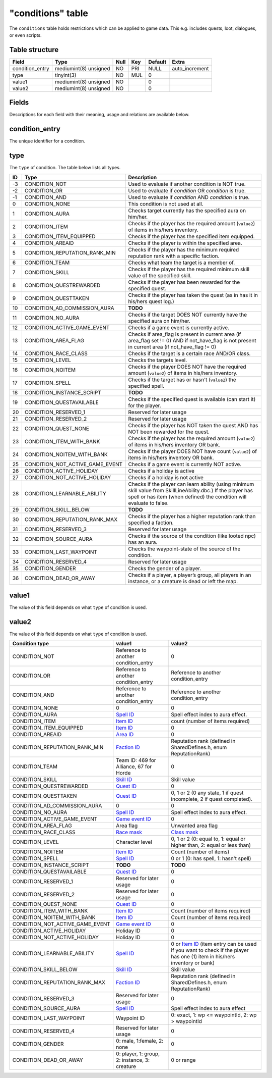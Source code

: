 .. _db-world-conditions:

==================
"conditions" table
==================

The ``conditions`` table holds restrictions which can be applied to game
data. This e.g. includes quests, loot, dialogues, or even scripts.

Table structure
---------------

+--------------------+-------------------------+--------+-------+-----------+-------------------+
| Field              | Type                    | Null   | Key   | Default   | Extra             |
+====================+=========================+========+=======+===========+===================+
| condition\_entry   | mediumint(8) unsigned   | NO     | PRI   | NULL      | auto\_increment   |
+--------------------+-------------------------+--------+-------+-----------+-------------------+
| type               | tinyint(3)              | NO     | MUL   | 0         |                   |
+--------------------+-------------------------+--------+-------+-----------+-------------------+
| value1             | mediumint(8) unsigned   | NO     |       | 0         |                   |
+--------------------+-------------------------+--------+-------+-----------+-------------------+
| value2             | mediumint(8) unsigned   | NO     |       | 0         |                   |
+--------------------+-------------------------+--------+-------+-----------+-------------------+

Fields
------

Descriptions for each field with their meaning, usage and relations are
available below.

condition\_entry
----------------

The unique identifier for a condition.

type
----

The ``type`` of condition. The table below lists all types.

+------+---------------------------------------+------------------------------------------------------------------------------------------------------------------------------------------------------------------------------------------+
| ID   | Type                                  | Description                                                                                                                                                                              |
+======+=======================================+==========================================================================================================================================================================================+
| -3   | CONDITION\_NOT                        | Used to evaluate if another condition is NOT true.                                                                                                                                       |
+------+---------------------------------------+------------------------------------------------------------------------------------------------------------------------------------------------------------------------------------------+
| -2   | CONDITION\_OR                         | Used to evaluate if *condition* OR *condition* is true.                                                                                                                                  |
+------+---------------------------------------+------------------------------------------------------------------------------------------------------------------------------------------------------------------------------------------+
| -1   | CONDITION\_AND                        | Used to evaluate if *condition* AND *condition* is true.                                                                                                                                 |
+------+---------------------------------------+------------------------------------------------------------------------------------------------------------------------------------------------------------------------------------------+
| 0    | CONDITION\_NONE                       | This condition is not used at all.                                                                                                                                                       |
+------+---------------------------------------+------------------------------------------------------------------------------------------------------------------------------------------------------------------------------------------+
| 1    | CONDITION\_AURA                       | Checks target currently has the specified aura on him/her.                                                                                                                               |
+------+---------------------------------------+------------------------------------------------------------------------------------------------------------------------------------------------------------------------------------------+
| 2    | CONDITION\_ITEM                       | Checks if the player has the required amount (``value2``) of items in his/hers inventory.                                                                                                |
+------+---------------------------------------+------------------------------------------------------------------------------------------------------------------------------------------------------------------------------------------+
| 3    | CONDITION\_ITEM\_EQUIPPED             | Checks if the player has the specified item equipped.                                                                                                                                    |
+------+---------------------------------------+------------------------------------------------------------------------------------------------------------------------------------------------------------------------------------------+
| 4    | CONDITION\_AREAID                     | Checks if the player is within the specified area.                                                                                                                                       |
+------+---------------------------------------+------------------------------------------------------------------------------------------------------------------------------------------------------------------------------------------+
| 5    | CONDITION\_REPUTATION\_RANK\_MIN      | Checks if the player has the minimum required reputation rank with a specific faction.                                                                                                   |
+------+---------------------------------------+------------------------------------------------------------------------------------------------------------------------------------------------------------------------------------------+
| 6    | CONDITION\_TEAM                       | Checks what team the target is a member of.                                                                                                                                              |
+------+---------------------------------------+------------------------------------------------------------------------------------------------------------------------------------------------------------------------------------------+
| 7    | CONDITION\_SKILL                      | Checks if the player has the required minimum skill value of the specified skill.                                                                                                        |
+------+---------------------------------------+------------------------------------------------------------------------------------------------------------------------------------------------------------------------------------------+
| 8    | CONDITION\_QUESTREWARDED              | Checks if the player has been rewarded for the specified quest.                                                                                                                          |
+------+---------------------------------------+------------------------------------------------------------------------------------------------------------------------------------------------------------------------------------------+
| 9    | CONDITION\_QUESTTAKEN                 | Checks if the player has taken the quest (as in has it in his/hers quest log.)                                                                                                           |
+------+---------------------------------------+------------------------------------------------------------------------------------------------------------------------------------------------------------------------------------------+
| 10   | CONDITION\_AD\_COMMISSION\_AURA       | **TODO**                                                                                                                                                                                 |
+------+---------------------------------------+------------------------------------------------------------------------------------------------------------------------------------------------------------------------------------------+
| 11   | CONDITION\_NO\_AURA                   | Checks if the target DOES NOT currently have the specified aura on him/her.                                                                                                              |
+------+---------------------------------------+------------------------------------------------------------------------------------------------------------------------------------------------------------------------------------------+
| 12   | CONDITION\_ACTIVE\_GAME\_EVENT        | Checks if a game event is currently active.                                                                                                                                              |
+------+---------------------------------------+------------------------------------------------------------------------------------------------------------------------------------------------------------------------------------------+
| 13   | CONDITION\_AREA\_FLAG                 | Checks if area\_flag is present in current area (if area\_flag set != 0) AND if not\_have\_flag is not present in current area (if not\_have\_flag != 0)                                 |
+------+---------------------------------------+------------------------------------------------------------------------------------------------------------------------------------------------------------------------------------------+
| 14   | CONDITION\_RACE\_CLASS                | Checks if the target is a certain race AND/OR class.                                                                                                                                     |
+------+---------------------------------------+------------------------------------------------------------------------------------------------------------------------------------------------------------------------------------------+
| 15   | CONDITION\_LEVEL                      | Checks the targets level.                                                                                                                                                                |
+------+---------------------------------------+------------------------------------------------------------------------------------------------------------------------------------------------------------------------------------------+
| 16   | CONDITION\_NOITEM                     | Checks if the player DOES NOT have the required amount (``value2``) of items in his/hers inventory.                                                                                      |
+------+---------------------------------------+------------------------------------------------------------------------------------------------------------------------------------------------------------------------------------------+
| 17   | CONDITION\_SPELL                      | Checks if the target has or hasn't (``value2``) the specified spell.                                                                                                                     |
+------+---------------------------------------+------------------------------------------------------------------------------------------------------------------------------------------------------------------------------------------+
| 18   | CONDITION\_INSTANCE\_SCRIPT           | **TODO**                                                                                                                                                                                 |
+------+---------------------------------------+------------------------------------------------------------------------------------------------------------------------------------------------------------------------------------------+
| 19   | CONDITION\_QUESTAVAILABLE             | Checks if the specified quest is available (can start it) for the player.                                                                                                                |
+------+---------------------------------------+------------------------------------------------------------------------------------------------------------------------------------------------------------------------------------------+
| 20   | CONDITION\_RESERVED\_1                | Reserved for later usage                                                                                                                                                                 |
+------+---------------------------------------+------------------------------------------------------------------------------------------------------------------------------------------------------------------------------------------+
| 21   | CONDITION\_RESERVED\_2                | Reserved for later usage                                                                                                                                                                 |
+------+---------------------------------------+------------------------------------------------------------------------------------------------------------------------------------------------------------------------------------------+
| 22   | CONDITION\_QUEST\_NONE                | Checks if the player has NOT taken the quest AND has NOT been rewarded for the quest.                                                                                                    |
+------+---------------------------------------+------------------------------------------------------------------------------------------------------------------------------------------------------------------------------------------+
| 23   | CONDITION\_ITEM\_WITH\_BANK           | Checks if the player has the required amount (``value2``) of items in his/hers inventory OR bank.                                                                                        |
+------+---------------------------------------+------------------------------------------------------------------------------------------------------------------------------------------------------------------------------------------+
| 24   | CONDITION\_NOITEM\_WITH\_BANK         | Checks if the player DOES NOT have count (``value2``) of items in his/hers inventory OR bank.                                                                                            |
+------+---------------------------------------+------------------------------------------------------------------------------------------------------------------------------------------------------------------------------------------+
| 25   | CONDITION\_NOT\_ACTIVE\_GAME\_EVENT   | Checks if a game event is currently NOT active.                                                                                                                                          |
+------+---------------------------------------+------------------------------------------------------------------------------------------------------------------------------------------------------------------------------------------+
| 26   | CONDITION\_ACTIVE\_HOLIDAY            | Checks if a holiday is active                                                                                                                                                            |
+------+---------------------------------------+------------------------------------------------------------------------------------------------------------------------------------------------------------------------------------------+
| 27   | CONDITION\_NOT\_ACTIVE\_HOLIDAY       | Checks if a holiday is not active                                                                                                                                                        |
+------+---------------------------------------+------------------------------------------------------------------------------------------------------------------------------------------------------------------------------------------+
| 28   | CONDITION\_LEARNABLE\_ABILITY         | Checks if the player can learn ability (using minimum skill value from SkillLineAbility.dbc.) If the player has spell or has item (when defined) the condition will evaluate to false.   |
+------+---------------------------------------+------------------------------------------------------------------------------------------------------------------------------------------------------------------------------------------+
| 29   | CONDITION\_SKILL\_BELOW               | **TODO**                                                                                                                                                                                 |
+------+---------------------------------------+------------------------------------------------------------------------------------------------------------------------------------------------------------------------------------------+
| 30   | CONDITION\_REPUTATION\_RANK\_MAX      | Checks if the player has a higher reputation rank than specified a faction.                                                                                                              |
+------+---------------------------------------+------------------------------------------------------------------------------------------------------------------------------------------------------------------------------------------+
| 31   | CONDITION\_RESERVED\_3                | Reserved for later usage                                                                                                                                                                 |
+------+---------------------------------------+------------------------------------------------------------------------------------------------------------------------------------------------------------------------------------------+
| 32   | CONDITION\_SOURCE\_AURA               | Checks if the source of the condition (like looted npc) has an aura.                                                                                                                     |
+------+---------------------------------------+------------------------------------------------------------------------------------------------------------------------------------------------------------------------------------------+
| 33   | CONDITION\_LAST\_WAYPOINT             | Checks the waypoint-state of the source of the condition.                                                                                                                                |
+------+---------------------------------------+------------------------------------------------------------------------------------------------------------------------------------------------------------------------------------------+
| 34   | CONDITION\_RESERVED\_4                | Reserved for later usage                                                                                                                                                                 |
+------+---------------------------------------+------------------------------------------------------------------------------------------------------------------------------------------------------------------------------------------+
| 35   | CONDITION\_GENDER                     | Checks the gender of a player.                                                                                                                                                           |
+------+---------------------------------------+------------------------------------------------------------------------------------------------------------------------------------------------------------------------------------------+
| 36   | CONDITION\_DEAD\_OR\_AWAY             | Checks if a player, a player’s group, all players in an instance, or a creature is dead or left the map.                                                                                 |
+------+---------------------------------------+------------------------------------------------------------------------------------------------------------------------------------------------------------------------------------------+

value1
------

The value of this field depends on what ``type`` of condition is used.

value2
------

The value of this field depends on what ``type`` of condition is used.

+---------------------------------------+-------------------------------------------------+-----------------------------------------------------------------------------------------------------------------------------------------------+
| Condition type                        | value1                                          | value2                                                                                                                                        |
+=======================================+=================================================+===============================================================================================================================================+
| CONDITION\_NOT                        | Reference to another condition\_entry           | 0                                                                                                                                             |
+---------------------------------------+-------------------------------------------------+-----------------------------------------------------------------------------------------------------------------------------------------------+
| CONDITION\_OR                         | Reference to another condition\_entry           | Reference to another condition\_entry                                                                                                         |
+---------------------------------------+-------------------------------------------------+-----------------------------------------------------------------------------------------------------------------------------------------------+
| CONDITION\_AND                        | Reference to another condition\_entry           | Reference to another condition\_entry                                                                                                         |
+---------------------------------------+-------------------------------------------------+-----------------------------------------------------------------------------------------------------------------------------------------------+
| CONDITION\_NONE                       | 0                                               | 0                                                                                                                                             |
+---------------------------------------+-------------------------------------------------+-----------------------------------------------------------------------------------------------------------------------------------------------+
| CONDITION\_AURA                       | `Spell ID <../dbc/Spell.dbc>`__                 | Spell effect index to aura effect.                                                                                                            |
+---------------------------------------+-------------------------------------------------+-----------------------------------------------------------------------------------------------------------------------------------------------+
| CONDITION\_ITEM                       | `Item ID <item_template>`__                     | count (number of items required)                                                                                                              |
+---------------------------------------+-------------------------------------------------+-----------------------------------------------------------------------------------------------------------------------------------------------+
| CONDITION\_ITEM\_EQUIPPED             | `Item ID <item_template>`__                     | 0                                                                                                                                             |
+---------------------------------------+-------------------------------------------------+-----------------------------------------------------------------------------------------------------------------------------------------------+
| CONDITION\_AREAID                     | `Area ID <../dbc/AreaTable.dbc>`__              | 0                                                                                                                                             |
+---------------------------------------+-------------------------------------------------+-----------------------------------------------------------------------------------------------------------------------------------------------+
| CONDITION\_REPUTATION\_RANK\_MIN      | `Faction ID <../dbc/Faction.dbc>`__             | Reputation rank (defined in SharedDefines.h, enum ReputationRank)                                                                             |
+---------------------------------------+-------------------------------------------------+-----------------------------------------------------------------------------------------------------------------------------------------------+
| CONDITION\_TEAM                       | Team ID: 469 for Alliance, 67 for Horde         | 0                                                                                                                                             |
+---------------------------------------+-------------------------------------------------+-----------------------------------------------------------------------------------------------------------------------------------------------+
| CONDITION\_SKILL                      | `Skill ID <../dbc/SkillLine.dbc>`__             | Skill value                                                                                                                                   |
+---------------------------------------+-------------------------------------------------+-----------------------------------------------------------------------------------------------------------------------------------------------+
| CONDITION\_QUESTREWARDED              | `Quest ID <quest_template>`__                   | 0                                                                                                                                             |
+---------------------------------------+-------------------------------------------------+-----------------------------------------------------------------------------------------------------------------------------------------------+
| CONDITION\_QUESTTAKEN                 | `Quest ID <quest_template>`__                   | 0, 1 or 2 (0 any state, 1 if quest incomplete, 2 if quest completed).                                                                         |
+---------------------------------------+-------------------------------------------------+-----------------------------------------------------------------------------------------------------------------------------------------------+
| CONDITION\_AD\_COMMISSION\_AURA       | 0                                               | 0                                                                                                                                             |
+---------------------------------------+-------------------------------------------------+-----------------------------------------------------------------------------------------------------------------------------------------------+
| CONDITION\_NO\_AURA                   | `Spell ID <../dbc/Spell.dbc>`__                 | Spell effect index to aura effect.                                                                                                            |
+---------------------------------------+-------------------------------------------------+-----------------------------------------------------------------------------------------------------------------------------------------------+
| CONDITION\_ACTIVE\_GAME\_EVENT        | `Game event ID <game_event>`__                  | 0                                                                                                                                             |
+---------------------------------------+-------------------------------------------------+-----------------------------------------------------------------------------------------------------------------------------------------------+
| CONDITION\_AREA\_FLAG                 | Area flag                                       | Unwanted area flag                                                                                                                            |
+---------------------------------------+-------------------------------------------------+-----------------------------------------------------------------------------------------------------------------------------------------------+
| CONDITION\_RACE\_CLASS                | `Race mask <../dbc/ChrRaces.dbc>`__             | `Class mask <../dbc/ChrClasses.dbc>`__                                                                                                        |
+---------------------------------------+-------------------------------------------------+-----------------------------------------------------------------------------------------------------------------------------------------------+
| CONDITION\_LEVEL                      | Character level                                 | 0, 1 or 2 (0: equal to, 1: equal or higher than, 2: equal or less than)                                                                       |
+---------------------------------------+-------------------------------------------------+-----------------------------------------------------------------------------------------------------------------------------------------------+
| CONDITION\_NOITEM                     | `Item ID <item_template>`__                     | Count (number of items)                                                                                                                       |
+---------------------------------------+-------------------------------------------------+-----------------------------------------------------------------------------------------------------------------------------------------------+
| CONDITION\_SPELL                      | `Spell ID <../dbc/Spell.dbc>`__                 | 0 or 1 (0: has spell, 1: hasn't spell)                                                                                                        |
+---------------------------------------+-------------------------------------------------+-----------------------------------------------------------------------------------------------------------------------------------------------+
| CONDITION\_INSTANCE\_SCRIPT           | **TODO**                                        | **TODO**                                                                                                                                      |
+---------------------------------------+-------------------------------------------------+-----------------------------------------------------------------------------------------------------------------------------------------------+
| CONDITION\_QUESTAVAILABLE             | `Quest ID <quest_template>`__                   | 0                                                                                                                                             |
+---------------------------------------+-------------------------------------------------+-----------------------------------------------------------------------------------------------------------------------------------------------+
| CONDITION\_RESERVED\_1                | Reserved for later usage                        | 0                                                                                                                                             |
+---------------------------------------+-------------------------------------------------+-----------------------------------------------------------------------------------------------------------------------------------------------+
| CONDITION\_RESERVED\_2                | Reserved for later usage                        | 0                                                                                                                                             |
+---------------------------------------+-------------------------------------------------+-----------------------------------------------------------------------------------------------------------------------------------------------+
| CONDITION\_QUEST\_NONE                | `Quest ID <quest_template>`__                   | 0                                                                                                                                             |
+---------------------------------------+-------------------------------------------------+-----------------------------------------------------------------------------------------------------------------------------------------------+
| CONDITION\_ITEM\_WITH\_BANK           | `Item ID <item_template>`__                     | Count (number of items required)                                                                                                              |
+---------------------------------------+-------------------------------------------------+-----------------------------------------------------------------------------------------------------------------------------------------------+
| CONDITION\_NOITEM\_WITH\_BANK         | `Item ID <item_template>`__                     | Count (number of items required)                                                                                                              |
+---------------------------------------+-------------------------------------------------+-----------------------------------------------------------------------------------------------------------------------------------------------+
| CONDITION\_NOT\_ACTIVE\_GAME\_EVENT   | `Game event ID <game_event>`__                  | 0                                                                                                                                             |
+---------------------------------------+-------------------------------------------------+-----------------------------------------------------------------------------------------------------------------------------------------------+
| CONDITION\_ACTIVE\_HOLIDAY            | Holiday ID                                      | 0                                                                                                                                             |
+---------------------------------------+-------------------------------------------------+-----------------------------------------------------------------------------------------------------------------------------------------------+
| CONDITION\_NOT\_ACTIVE\_HOLIDAY       | Holiday ID                                      | 0                                                                                                                                             |
+---------------------------------------+-------------------------------------------------+-----------------------------------------------------------------------------------------------------------------------------------------------+
| CONDITION\_LEARNABLE\_ABILITY         | `Spell ID <../dbc/Spell.dbc>`__                 | 0 or `Item ID <item_template>`__ (item entry can be used if you want to check if the player has one (1) item in his/hers inventory or bank)   |
+---------------------------------------+-------------------------------------------------+-----------------------------------------------------------------------------------------------------------------------------------------------+
| CONDITION\_SKILL\_BELOW               | `Skill ID <../dbc/SkillLine.dbc>`__             | Skill value                                                                                                                                   |
+---------------------------------------+-------------------------------------------------+-----------------------------------------------------------------------------------------------------------------------------------------------+
| CONDITION\_REPUTATION\_RANK\_MAX      | `Faction ID <../dbc/Faction.dbc>`__             | Reputation rank (defined in SharedDefines.h, enum ReputationRank)                                                                             |
+---------------------------------------+-------------------------------------------------+-----------------------------------------------------------------------------------------------------------------------------------------------+
| CONDITION\_RESERVED\_3                | Reserved for later usage                        | 0                                                                                                                                             |
+---------------------------------------+-------------------------------------------------+-----------------------------------------------------------------------------------------------------------------------------------------------+
| CONDITION\_SOURCE\_AURA               | `Spell ID <../dbc/Spell.dbc>`__                 | Spell effect index to aura effect                                                                                                             |
+---------------------------------------+-------------------------------------------------+-----------------------------------------------------------------------------------------------------------------------------------------------+
| CONDITION\_LAST\_WAYPOINT             | Waypoint ID                                     | 0: exact, 1: wp <= waypointId, 2: wp > waypointId                                                                                             |
+---------------------------------------+-------------------------------------------------+-----------------------------------------------------------------------------------------------------------------------------------------------+
| CONDITION\_RESERVED\_4                | Reserved for later usage                        | 0                                                                                                                                             |
+---------------------------------------+-------------------------------------------------+-----------------------------------------------------------------------------------------------------------------------------------------------+
| CONDITION\_GENDER                     | 0: male, 1:female, 2: none                      | 0                                                                                                                                             |
+---------------------------------------+-------------------------------------------------+-----------------------------------------------------------------------------------------------------------------------------------------------+
| CONDITION\_DEAD\_OR\_AWAY             | 0: player, 1: group, 2: instance, 3: creature   | 0 or range                                                                                                                                    |
+---------------------------------------+-------------------------------------------------+-----------------------------------------------------------------------------------------------------------------------------------------------+

